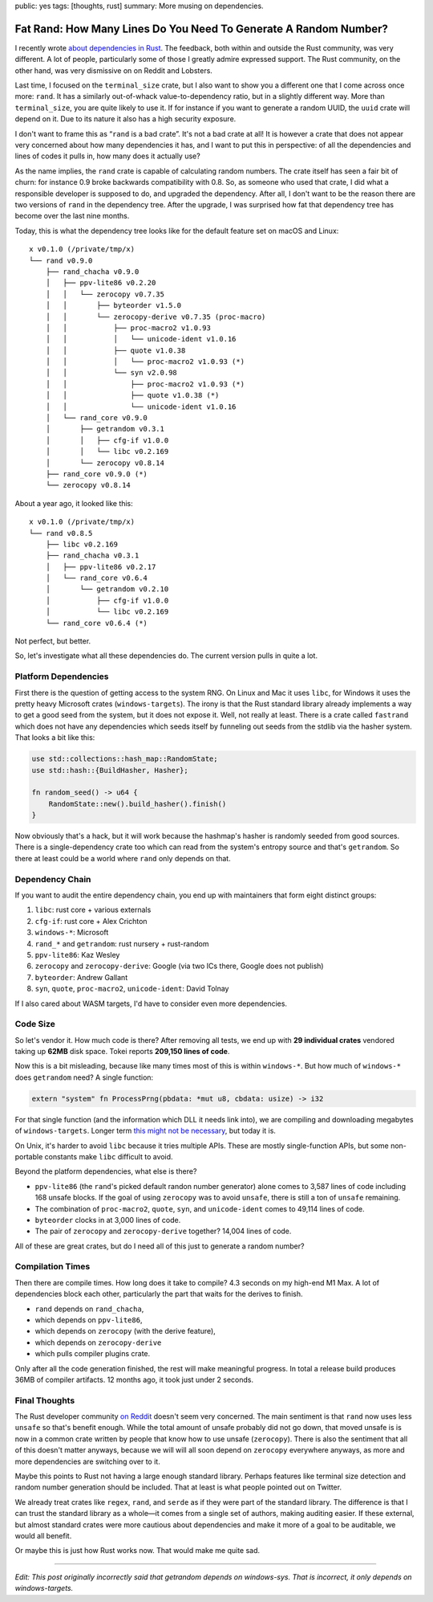 public: yes
tags: [thoughts, rust]
summary: More musing on dependencies.

Fat Rand: How Many Lines Do You Need To Generate A Random Number?
=================================================================

I recently wrote `about dependencies in Rust
</2025/1/24/build-it-yourself/>`__.  The feedback, both within and outside
the Rust community, was very different.  A lot of people, particularly
some of those I greatly admire expressed support.  The Rust community, on
the other hand, was very dismissive on on Reddit and Lobsters.

Last time, I focused on the ``terminal_size`` crate, but I also want to
show you a different one that I come across once more: ``rand``.  It has a
similarly out-of-whack value-to-dependency ratio, but in a slightly
different way.  More than ``terminal_size``, you are quite likely to use
it.  If for instance if you want to generate a random UUID, the ``uuid``
crate will depend on it.  Due to its nature it also has a high security
exposure.

I don't want to frame this as “``rand`` is a bad crate”.  It's not a bad
crate at all!  It is however a crate that does not appear very concerned
about how many dependencies it has, and I want to put this in perspective:
of all the dependencies and lines of codes it pulls in, how many does it
actually use?

As the name implies, the ``rand`` crate is capable of calculating random
numbers.  The crate itself has seen a fair bit of churn: for instance 0.9
broke backwards compatibility with 0.8.  So, as someone who used that
crate, I did what a responsible developer is supposed to do, and upgraded
the dependency.  After all, I don't want to be the reason there are two
versions of ``rand`` in the dependency tree.  After the upgrade, I was
surprised how fat that dependency tree has become over the last nine
months.

Today, this is what the dependency tree looks like for the default feature
set on macOS and Linux::

    x v0.1.0 (/private/tmp/x)
    └── rand v0.9.0
        ├── rand_chacha v0.9.0
        │   ├── ppv-lite86 v0.2.20
        │   │   └── zerocopy v0.7.35
        │   │       ├── byteorder v1.5.0
        │   │       └── zerocopy-derive v0.7.35 (proc-macro)
        │   │           ├── proc-macro2 v1.0.93
        │   │           │   └── unicode-ident v1.0.16
        │   │           ├── quote v1.0.38
        │   │           │   └── proc-macro2 v1.0.93 (*)
        │   │           └── syn v2.0.98
        │   │               ├── proc-macro2 v1.0.93 (*)
        │   │               ├── quote v1.0.38 (*)
        │   │               └── unicode-ident v1.0.16
        │   └── rand_core v0.9.0
        │       ├── getrandom v0.3.1
        │       │   ├── cfg-if v1.0.0
        │       │   └── libc v0.2.169
        │       └── zerocopy v0.8.14
        ├── rand_core v0.9.0 (*)
        └── zerocopy v0.8.14

About a year ago, it looked like this::

    x v0.1.0 (/private/tmp/x)
    └── rand v0.8.5
        ├── libc v0.2.169
        ├── rand_chacha v0.3.1
        │   ├── ppv-lite86 v0.2.17
        │   └── rand_core v0.6.4
        │       └── getrandom v0.2.10
        │           ├── cfg-if v1.0.0
        │           └── libc v0.2.169
        └── rand_core v0.6.4 (*)

Not perfect, but better.

So, let's investigate what all these dependencies do. The current version
pulls in quite a lot.

Platform Dependencies
---------------------

First there is the question of getting access to the system RNG.  On Linux
and Mac it uses ``libc``, for Windows it uses the pretty heavy Microsoft
crates (``windows-targets``).  The irony is that the Rust standard library
already implements a way to get a good seed from the system, but it does
not expose it.  Well, not really at least.  There is a crate called
``fastrand`` which does not have any dependencies which seeds itself by
funneling out seeds from the stdlib via the hasher system.  That looks a
bit like this:

.. sourcecode:: rust

    use std::collections::hash_map::RandomState;
    use std::hash::{BuildHasher, Hasher};

    fn random_seed() -> u64 {
        RandomState::new().build_hasher().finish()
    }

Now obviously that's a hack, but it will work because the hashmap's hasher
is randomly seeded from good sources.  There is a single-dependency crate
too which can read from the system's entropy source and that's
``getrandom``.  So there at least could be a world where ``rand`` only
depends on that.

Dependency Chain
----------------

If you want to audit the entire dependency chain, you end up with
maintainers that form eight distinct groups:

1. ``libc``: rust core + various externals
2. ``cfg-if``: rust core + Alex Crichton
3. ``windows-*``: Microsoft
4. ``rand_*`` and ``getrandom``: rust nursery + rust-random
5. ``ppv-lite86``: Kaz Wesley
6. ``zerocopy`` and ``zerocopy-derive``: Google (via two ICs there, Google
   does not publish)
7. ``byteorder``: Andrew Gallant
8. ``syn``, ``quote``, ``proc-macro2``, ``unicode-ident``: David Tolnay

If I also cared about WASM targets, I'd have to consider even more
dependencies.

Code Size
---------

So let's vendor it.  How much code is there?  After removing all tests, we
end up with **29 individual crates** vendored taking up **62MB** disk
space.  Tokei reports **209,150 lines of code**.

Now this is a bit misleading, because like many times most of this is
within ``windows-*``.  But how much of ``windows-*`` does ``getrandom``
need?  A single function:

.. sourcecode:: rust

    extern "system" fn ProcessPrng(pbdata: *mut u8, cbdata: usize) -> i32

For that single function (and the information which DLL it needs link
into), we are compiling and downloading megabytes of ``windows-targets``.
Longer term `this might not be necessary
<https://rust-lang.github.io/rfcs/2627-raw-dylib-kind.html>`__, but today
it is.

On Unix, it's harder to avoid ``libc`` because it tries multiple APIs.
These are mostly single-function APIs, but some non-portable constants
make ``libc`` difficult to avoid.

Beyond the platform dependencies, what else is there?

* ``ppv-lite86`` (the ``rand``'s picked default randon number generator)
  alone comes to 3,587 lines of code including 168 unsafe blocks.  If
  the goal of using ``zerocopy`` was to avoid ``unsafe``, there is still
  a ton of ``unsafe`` remaining.
* The combination of ``proc-macro2``, ``quote``, ``syn``, and
  ``unicode-ident`` comes to 49,114 lines of code.
* ``byteorder`` clocks in at 3,000 lines of code.
* The pair of ``zerocopy`` and ``zerocopy-derive`` together?  14,004 lines
  of code.

All of these are great crates, but do I need all of this just to generate a random number?

Compilation Times
-----------------

Then there are compile times.  How long does it take to compile? 4.3
seconds on my high-end M1 Max.  A lot of dependencies block each other,
particularly the part that waits for the derives to finish.

* ``rand`` depends on ``rand_chacha``,
* which depends on ``ppv-lite86``,
* which depends on ``zerocopy`` (with the derive feature),
* which depends on ``zerocopy-derive``
* which pulls compiler plugins crate.

Only after all the code generation finished, the rest will make meaningful
progress.  In total a release build produces 36MB of compiler artifacts.
12 months ago, it took just under 2 seconds.

Final Thoughts
--------------

The Rust developer community `on Reddit
<https://www.reddit.com/r/rust/comments/1igjiip/rand_now_depends_on_zerocopy/>`__
doesn't seem very concerned.  The main sentiment is that ``rand`` now uses less
``unsafe`` so that's benefit enough.  While the total amount of unsafe
probably did not go down, that moved unsafe is is now in a common crate
written by people that know how to use unsafe (``zerocopy``).  There is
also the sentiment that all of this doesn't matter anyways, because we
will will all soon depend on ``zerocopy`` everywhere anyways, as more and
more dependencies are switching over to it.

Maybe this points to Rust not having a large enough standard library.
Perhaps features like terminal size detection and random number generation
should be included.  That at least is what people pointed out on Twitter.

We already treat crates like ``regex``, ``rand``, and ``serde`` as if they
were part of the standard library.  The difference is that I can trust the
standard library as a whole—it comes from a single set of authors, making
auditing easier.  If these external, but almost standard crates were more
cautious about dependencies and make it more of a goal to be auditable, we
would all benefit.

Or maybe this is just how Rust works now.  That would make me quite sad.

----

*Edit: This post originally incorrectly said that getrandom depends on
windows-sys.  That is incorrect, it only depends on windows-targets.*
